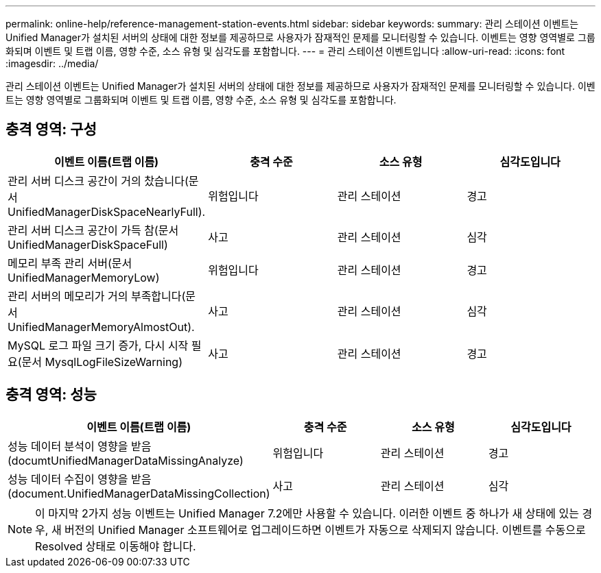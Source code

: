 ---
permalink: online-help/reference-management-station-events.html 
sidebar: sidebar 
keywords:  
summary: 관리 스테이션 이벤트는 Unified Manager가 설치된 서버의 상태에 대한 정보를 제공하므로 사용자가 잠재적인 문제를 모니터링할 수 있습니다. 이벤트는 영향 영역별로 그룹화되며 이벤트 및 트랩 이름, 영향 수준, 소스 유형 및 심각도를 포함합니다. 
---
= 관리 스테이션 이벤트입니다
:allow-uri-read: 
:icons: font
:imagesdir: ../media/


[role="lead"]
관리 스테이션 이벤트는 Unified Manager가 설치된 서버의 상태에 대한 정보를 제공하므로 사용자가 잠재적인 문제를 모니터링할 수 있습니다. 이벤트는 영향 영역별로 그룹화되며 이벤트 및 트랩 이름, 영향 수준, 소스 유형 및 심각도를 포함합니다.



== 충격 영역: 구성

|===
| 이벤트 이름(트랩 이름) | 충격 수준 | 소스 유형 | 심각도입니다 


 a| 
관리 서버 디스크 공간이 거의 찼습니다(문서 UnifiedManagerDiskSpaceNearlyFull).
 a| 
위험입니다
 a| 
관리 스테이션
 a| 
경고



 a| 
관리 서버 디스크 공간이 가득 참(문서 UnifiedManagerDiskSpaceFull)
 a| 
사고
 a| 
관리 스테이션
 a| 
심각



 a| 
메모리 부족 관리 서버(문서 UnifiedManagerMemoryLow)
 a| 
위험입니다
 a| 
관리 스테이션
 a| 
경고



 a| 
관리 서버의 메모리가 거의 부족합니다(문서 UnifiedManagerMemoryAlmostOut).
 a| 
사고
 a| 
관리 스테이션
 a| 
심각



 a| 
MySQL 로그 파일 크기 증가, 다시 시작 필요(문서 MysqlLogFileSizeWarning)
 a| 
사고
 a| 
관리 스테이션
 a| 
경고

|===


== 충격 영역: 성능

|===
| 이벤트 이름(트랩 이름) | 충격 수준 | 소스 유형 | 심각도입니다 


 a| 
성능 데이터 분석이 영향을 받음(documtUnifiedManagerDataMissingAnalyze)
 a| 
위험입니다
 a| 
관리 스테이션
 a| 
경고



 a| 
성능 데이터 수집이 영향을 받음(document.UnifiedManagerDataMissingCollection)
 a| 
사고
 a| 
관리 스테이션
 a| 
심각

|===
[NOTE]
====
이 마지막 2가지 성능 이벤트는 Unified Manager 7.2에만 사용할 수 있습니다. 이러한 이벤트 중 하나가 새 상태에 있는 경우, 새 버전의 Unified Manager 소프트웨어로 업그레이드하면 이벤트가 자동으로 삭제되지 않습니다. 이벤트를 수동으로 Resolved 상태로 이동해야 합니다.

====